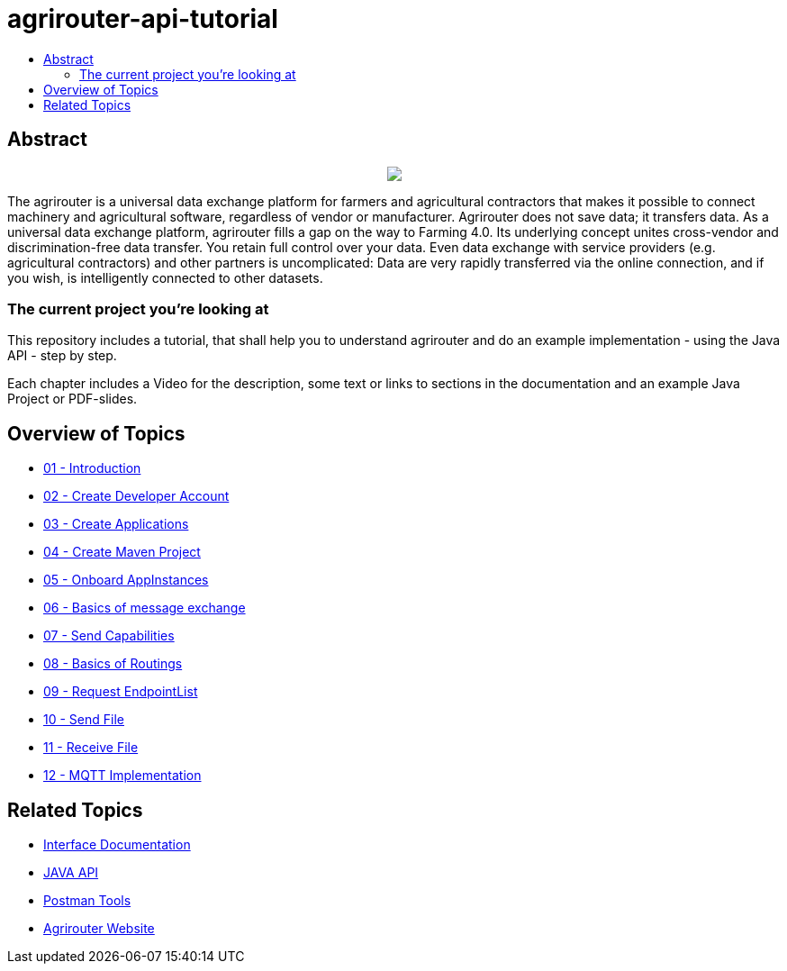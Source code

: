 = agrirouter-api-tutorial
:imagesdir: assets/images
:toc:
:toc-title:
:toc-levels: 4

[abstract]
== Abstract
++++
<p align="center">
 <img src="./assets/images/agrirouter.svg">
</p>
++++

The agrirouter is a universal data exchange platform for farmers and agricultural contractors that makes it possible to connect machinery and agricultural software, regardless of vendor or manufacturer. Agrirouter does not save data; it transfers data. As a universal data exchange platform, agrirouter fills a gap on the way to Farming 4.0. Its underlying concept unites cross-vendor and discrimination-free data transfer. You retain full control over your data. Even data exchange with service providers (e.g. agricultural contractors) and other partners is uncomplicated: Data are very rapidly transferred via the online connection, and if you wish, is intelligently connected to other datasets.

=== The current project you're looking at

This repository includes a tutorial, that shall help you to understand agrirouter and do an example implementation - using the Java API - step by step.

Each chapter includes a Video for the description, some text or links to sections in the documentation and an example Java Project or PDF-slides.

== Overview of Topics

- link:./01-introduction/index.adoc[01 - Introduction]
- link:./02-create-developer-account/index.adoc[02 - Create Developer Account]
- link:./03-create-application/index.adoc[03 - Create Applications]
- link:./04-create-maven-project/index.adoc[04 - Create Maven Project]
- link:./05-onboard-appinstances/index.adoc[05 - Onboard AppInstances ]
- link:./06-message-exchange/index.adoc[06 - Basics of message exchange]
- link:./07-send-capabilities/index.adoc[07 - Send Capabilities]
- link:./08-routings/index.adoc[08 - Basics of Routings]
- link:./09-request-endpointlist/index.adoc[09 - Request EndpointList]
- link:./10-send-file/index.adoc[10 - Send File]
- link:./11-receive-file/index.adoc[11 - Receive File]
- link:./12-mqtt-impl/index.adoc[12 - MQTT Implementation]


== Related Topics
- link:https://github.com//DKE-Data/agrirouter-interface-documentation[Interface Documentation]
- link:https://github.com//DKE-Data/agrirouter-api-java[JAVA API]
- link:https://github.com/DKE-Data/agrirouter-postman-tools[Postman Tools]
- link:https://my-agrirouter.com[Agrirouter Website]
